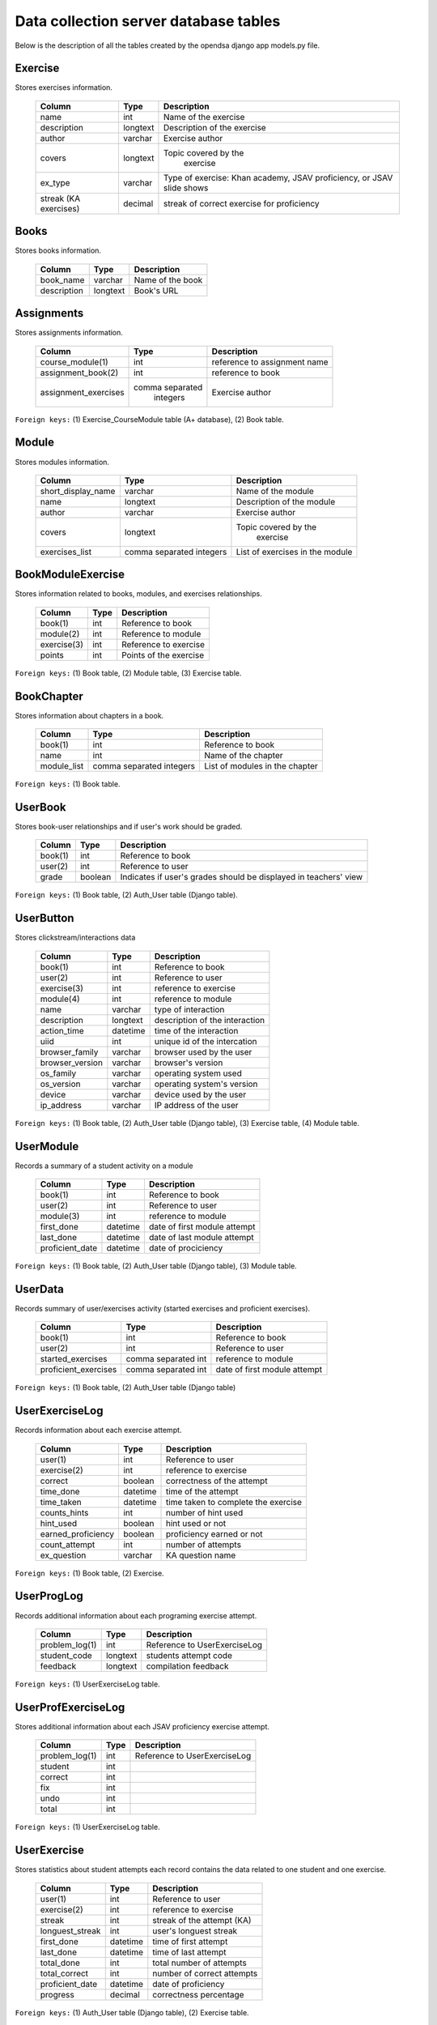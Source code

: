 .. _DatabaseSchemas:


Data collection server database tables
========================================

Below is the description of all the tables created
by the opendsa django app models.py file.

Exercise
--------

Stores exercises information.

        +-------------------------+----------+-----------------------------+
        |   Column                |   Type   |   Description               |
        +=========================+==========+=============================+
        |   name                  |   int    |  Name of the exercise       |
        +-------------------------+----------+-----------------------------+
        |   description	          | longtext | Description of the exercise |
        +-------------------------+----------+-----------------------------+
        |   author                | varchar  |  Exercise author            |
        +-------------------------+----------+-----------------------------+
        |   covers                | longtext | Topic covered by the        |
        |                         |          |  exercise                   |
        +-------------------------+----------+-----------------------------+
        |   ex_type               |          |  Type of exercise: Khan     |
        |                         | varchar  |  academy, JSAV proficiency, |
        |                         |          |  or JSAV slide shows        |
        +-------------------------+----------+-----------------------------+
        |   streak (KA exercises) |          |  streak of correct exercise |
        |                         |  decimal |  for proficiency            |
        +-------------------------+----------+-----------------------------+




Books
-----

Stores books information.

        +-------------------------+----------+-----------------------------+
        |   Column                |   Type   |   Description               |
        +=========================+==========+=============================+
        |   book_name             |  varchar |  Name of the book           |
        +-------------------------+----------+-----------------------------+
        |   description           | longtext |  Book's URL                 |
        +-------------------------+----------+-----------------------------+




Assignments
-----------

Stores assignments information.

        +-------------------------+------------------+-----------------------------+
        |   Column                |   Type           |   Description               |
        +=========================+==================+=============================+
        |   course_module(1)      |     int          | reference to assignment name|
        +-------------------------+------------------+-----------------------------+
        |   assignment_book(2)    |     int          | reference to book           |
        +-------------------------+------------------+-----------------------------+
        |   assignment_exercises  | comma separated  |  Exercise author            |
        |                         |   integers       |                             |
        +-------------------------+------------------+-----------------------------+

``Foreign keys:`` (1) Exercise_CourseModule table (A+ database), (2) Book table.


Module
------

Stores modules information.

        +-------------------------+----------+-----------------------------+
        |   Column                |   Type   |   Description               |
        +=========================+==========+=============================+
        |   short_display_name    | varchar  |  Name of the module         |
        +-------------------------+----------+-----------------------------+
        |   name                  | longtext | Description of the module   |
        +-------------------------+----------+-----------------------------+
        |   author                | varchar  |  Exercise author            |
        +-------------------------+----------+-----------------------------+
        |   covers                | longtext | Topic covered by the        |
        |                         |          |  exercise                   |
        +-------------------------+----------+-----------------------------+
        |   exercises_list        | comma    |  List of exercises in       |
        |                         | separated|  the module                 |
        |                         | integers |                             |
        +-------------------------+----------+-----------------------------+



BookModuleExercise
------------------

Stores information related to books, modules, and exercises relationships.

        +-------------------------+----------+-----------------------------+
        |   Column                |   Type   |   Description               |
        +=========================+==========+=============================+
        |   book(1)               | int      |  Reference to book          |
        +-------------------------+----------+-----------------------------+
        |   module(2)             | int      |  Reference to module        |
        +-------------------------+----------+-----------------------------+
        |   exercise(3)           | int      |  Reference to exercise      |
        +-------------------------+----------+-----------------------------+
        |   points                | int      |  Points of the exercise     |
        |                         |          |                             |
        +-------------------------+----------+-----------------------------+



``Foreign keys:`` (1) Book table, (2) Module table, (3) Exercise table.


BookChapter
-----------

Stores information about chapters in a book.

        +-------------------------+------------------+-----------------------------+
        |   Column                |   Type           |   Description               |
        +=========================+==================+=============================+
        |   book(1)               | int              |  Reference to book          |
        +-------------------------+------------------+-----------------------------+
        |   name                  | int              |  Name of the chapter        |
        +-------------------------+------------------+-----------------------------+
        |   module_list           | comma separated  |  List of modules in the     |
        |                         | integers         |  chapter                    |
        +-------------------------+------------------+-----------------------------+



``Foreign keys:`` (1) Book table.


UserBook
--------

Stores book-user relationships and if user's work should be graded.
 
        +-------------------------+------------------+-----------------------------+
        |   Column                |   Type           |   Description               |
        +=========================+==================+=============================+
        |   book(1)               | int              |  Reference to book          |
        +-------------------------+------------------+-----------------------------+
        |   user(2)               | int              |  Reference to user          |
        +-------------------------+------------------+-----------------------------+
        |   grade                 | boolean          |  Indicates if user's grades |
        |                         |                  |  should be displayed        | 
        |                         |                  |  in teachers' view          |
        +-------------------------+------------------+-----------------------------+



``Foreign keys:`` (1) Book table, (2) Auth_User table (Django table).




UserButton
----------

Stores clickstream/interactions data

        +-------------------------+------------------+-----------------------------+
        |   Column                |   Type           |   Description               |
        +=========================+==================+=============================+
        |   book(1)               | int              |  Reference to book          |
        +-------------------------+------------------+-----------------------------+
        |   user(2)               | int              |  Reference to user          |
        +-------------------------+------------------+-----------------------------+
        |   exercise(3)           | int              | reference to exercise       |
        +-------------------------+------------------+-----------------------------+
        |   module(4)             | int              | reference to module         |
        +-------------------------+------------------+-----------------------------+
        |   name                  | varchar          | type of interaction         |
        +-------------------------+------------------+-----------------------------+
        |  description            | longtext         | description of the          |
        |                         |                  | interaction                 |
        +-------------------------+------------------+-----------------------------+
        |  action_time            |  datetime        | time of the interaction     |
        +-------------------------+------------------+-----------------------------+
        |  uiid                   | int              | unique id of the intercation|
        +-------------------------+------------------+-----------------------------+
        | browser_family          | varchar          | browser used by the user    |
        +-------------------------+------------------+-----------------------------+
        | browser_version         | varchar          | browser's version           |
        +-------------------------+------------------+-----------------------------+
        | os_family               | varchar          | operating system used       |
        +-------------------------+------------------+-----------------------------+
        | os_version              | varchar          | operating system's version  |
        +-------------------------+------------------+-----------------------------+
        | device                  | varchar          | device used by the user     |
        +-------------------------+------------------+-----------------------------+
        | ip_address              | varchar          | IP address of the user      |
        +-------------------------+------------------+-----------------------------+

``Foreign keys:`` (1) Book table, (2) Auth_User table (Django table), (3) Exercise table, (4) Module table.
   
UserModule
----------

Records a summary of a student activity on a module

        +-------------------------+------------------+-----------------------------+
        |   Column                |   Type           |   Description               |
        +=========================+==================+=============================+
        |   book(1)               | int              |  Reference to book          |
        +-------------------------+------------------+-----------------------------+
        |   user(2)               | int              |  Reference to user          |
        +-------------------------+------------------+-----------------------------+
        |   module(3)             | int              | reference to module         |
        +-------------------------+------------------+-----------------------------+
        |   first_done            | datetime         | date of first module attempt|
        +-------------------------+------------------+-----------------------------+
        |   last_done             | datetime         | date of last module attempt |
        +-------------------------+------------------+-----------------------------+
        |   proficient_date       | datetime         | date of prociciency         |
        +-------------------------+------------------+-----------------------------+


``Foreign keys:`` (1) Book table, (2) Auth_User table (Django table), (3) Module table.


UserData
--------

Records summary of user/exercises activity (started exercises and proficient exercises).

        +-------------------------+---------------------+-----------------------------+
        |   Column                |   Type              |   Description               |
        +=========================+=====================+=============================+
        |   book(1)               | int                 |  Reference to book          |
        +-------------------------+---------------------+-----------------------------+
        |   user(2)               | int                 |  Reference to user          |
        +-------------------------+---------------------+-----------------------------+
        |   started_exercises     | comma separated int | reference to module         |
        +-------------------------+---------------------+-----------------------------+
        |   proficient_exercises  | comma separated int | date of first module attempt|
        +-------------------------+---------------------+-----------------------------+

``Foreign keys:`` (1) Book table, (2) Auth_User table (Django table)

UserExerciseLog
---------------

Records information about each exercise attempt.


        +-------------------------+------------------+-----------------------------+
        |   Column                |   Type           |   Description               |
        +=========================+==================+=============================+
        |   user(1)               | int              |  Reference to user          |
        +-------------------------+------------------+-----------------------------+
        |   exercise(2)           | int              | reference to exercise       |
        +-------------------------+------------------+-----------------------------+
        |   correct               | boolean          | correctness of the attempt  |
        +-------------------------+------------------+-----------------------------+
        |   time_done             | datetime         | time of the attempt         |
        +-------------------------+------------------+-----------------------------+
        |  time_taken             | datetime         | time taken to complete      |
        |                         |                  | the exercise                |
        +-------------------------+------------------+-----------------------------+
        |  counts_hints           |  int             | number of hint used         |
        +-------------------------+------------------+-----------------------------+
        |  hint_used              | boolean          | hint used or not            |
        +-------------------------+------------------+-----------------------------+
        | earned_proficiency      | boolean          | proficiency earned or not   |
        +-------------------------+------------------+-----------------------------+
        | count_attempt           | int              | number of attempts          |
        +-------------------------+------------------+-----------------------------+
        | ex_question             | varchar          | KA question name            |
        +-------------------------+------------------+-----------------------------+


``Foreign keys:`` (1) Book table, (2) Exercise.


UserProgLog
-----------

Records additional information about each programing exercise attempt.


        +-------------------------+---------------+-------------------------------+
        |   Column                |   Type        |   Description                 |
        +=========================+===============+===============================+
        |   problem_log(1)        | int           | Reference to UserExerciseLog  |
        +-------------------------+---------------+-------------------------------+
        |   student_code          | longtext      | students attempt code         |
        +-------------------------+---------------+-------------------------------+
        |   feedback              | longtext      | compilation feedback          |
        +-------------------------+---------------+-------------------------------+

``Foreign keys:`` (1) UserExerciseLog table.

UserProfExerciseLog
-------------------

Stores additional information about each JSAV proficiency exercise attempt.

        +-------------------------+---------------+-------------------------------+
        |   Column                |   Type        |   Description                 |
        +=========================+===============+===============================+
        |   problem_log(1)        | int           | Reference to UserExerciseLog  |
        +-------------------------+---------------+-------------------------------+
        |   student               | int           |                               |
        +-------------------------+---------------+-------------------------------+
        |   correct               | int           |                               |
        +-------------------------+---------------+-------------------------------+
        |   fix                   | int           |                               |
        +-------------------------+---------------+-------------------------------+
        |   undo                  | int           |                               |
        +-------------------------+---------------+-------------------------------+
        |   total                 | int           |                               |
        +-------------------------+---------------+-------------------------------+

``Foreign keys:`` (1) UserExerciseLog table.


UserExercise
------------

Stores statistics about student attempts each record contains the data 
related to one student and one exercise.


        +-------------------------+------------------+-----------------------------+
        |   Column                |   Type           |   Description               |
        +=========================+==================+=============================+
        |   user(1)               | int              |  Reference to user          |
        +-------------------------+------------------+-----------------------------+
        |   exercise(2)           | int              | reference to exercise       |
        +-------------------------+------------------+-----------------------------+
        |   streak                | int              | streak of the attempt (KA)  |
        +-------------------------+------------------+-----------------------------+
        |   longuest_streak       | int              | user's longuest streak      |
        +-------------------------+------------------+-----------------------------+
        |  first_done             | datetime         | time of first  attempt      |
        +-------------------------+------------------+-----------------------------+
        |  last_done              | datetime         | time of last attempt        |
        +-------------------------+------------------+-----------------------------+
        |  total_done             | int              | total number of attempts    |
        +-------------------------+------------------+-----------------------------+
        |  total_correct          | int              | number of correct attempts  |
        +-------------------------+------------------+-----------------------------+
        |  proficient_date        | datetime         | date of proficiency         |
        +-------------------------+------------------+-----------------------------+
        |  progress               | decimal          | correctness percentage      |
        +-------------------------+------------------+-----------------------------+


``Foreign keys:`` (1) Auth_User table (Django table), (2) Exercise table.

Bugs
----
Stores bugs reported by users.

        +-------------------------+------------------+-----------------------------+
        |   Column                |   Type           |   Description               |
        +=========================+==================+=============================+
        |   user(1)               | int              |  Reference to user          |
        +-------------------------+------------------+-----------------------------+
        |   os_family             | varchar          | OS where the bug occured    |
        +-------------------------+------------------+-----------------------------+
        |  browser_family         | varchar          | browser used                |
        +-------------------------+------------------+-----------------------------+
        |   title                 | varchar          | short summary of the bug    |
        +-------------------------+------------------+-----------------------------+
        |  description            | longtext         | detailed bug's description  |
        +-------------------------+------------------+-----------------------------+
        |  screenshot             | longtext         | path to the screenshot      |
        +-------------------------+------------------+-----------------------------+   

``Foreign keys:`` (1) Auth_User table (Django table).
